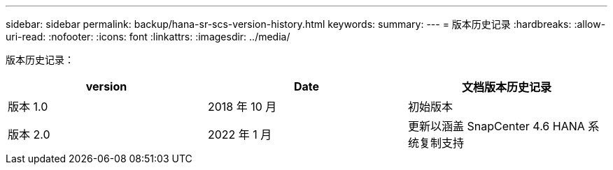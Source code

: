 ---
sidebar: sidebar 
permalink: backup/hana-sr-scs-version-history.html 
keywords:  
summary:  
---
= 版本历史记录
:hardbreaks:
:allow-uri-read: 
:nofooter: 
:icons: font
:linkattrs: 
:imagesdir: ../media/


[role="lead"]
版本历史记录：

|===
| version | Date | 文档版本历史记录 


| 版本 1.0 | 2018 年 10 月 | 初始版本 


| 版本 2.0 | 2022 年 1 月 | 更新以涵盖 SnapCenter 4.6 HANA 系统复制支持 
|===
